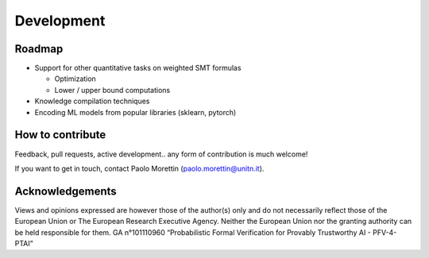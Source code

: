 
.. _development:

Development
===========

Roadmap
-------

* Support for other quantitative tasks on weighted SMT formulas

  * Optimization

  * Lower / upper bound computations

* Knowledge compilation techniques

* Encoding ML models from popular libraries (sklearn, pytorch)


How to contribute
-----------------

Feedback, pull requests, active development.. any form of contribution
is much welcome!

If you want to get in touch, contact Paolo Morettin (paolo.morettin@unitn.it).


Acknowledgements
----------------

.. image:: images/funded-by-eu.png
   :scale: 15 %
   :alt: Funded by the European Union. 
   :align: left


Views and opinions expressed are however those of the author(s) only
and do not necessarily reflect those of the European Union or The
European Research Executive Agency. Neither the European Union nor the
granting authority can be held responsible for them.  GA n°101110960
“Probabilistic Formal Verification for Provably Trustworthy AI -
PFV-4-PTAI”
